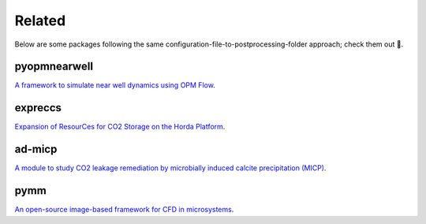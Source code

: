 =======
Related
=======

Below are some packages following the same configuration-file-to-postprocessing-folder approach; 
check them out 🙂.

*************
pyopmnearwell
*************

.. image:: ./figs/pyopmnearwell.gif
    :scale: 50%

`A framework to simulate near well dynamics using OPM Flow <https://github.com/cssr-tools/pyopmnearwell>`_.

********
expreccs
********

.. image:: ./figs/expreccs.gif
    :scale: 50%

`Expansion of ResourCes for CO2 Storage on the Horda Platform <https://github.com/cssr-tools/expreccs>`_.

*******
ad-micp
*******

.. image:: ./figs/ad-micp.gif
    :scale: 40%

`A module to study CO2 leakage remediation by microbially induced calcite precipitation (MICP) <https://github.com/daavid00/ad-micp>`_.

****
pymm
****

.. image:: ./figs/pymm.gif
    :scale: 15%

`An open-source image-based framework for CFD in microsystems <https://github.com/cssr-tools/pymm>`_.